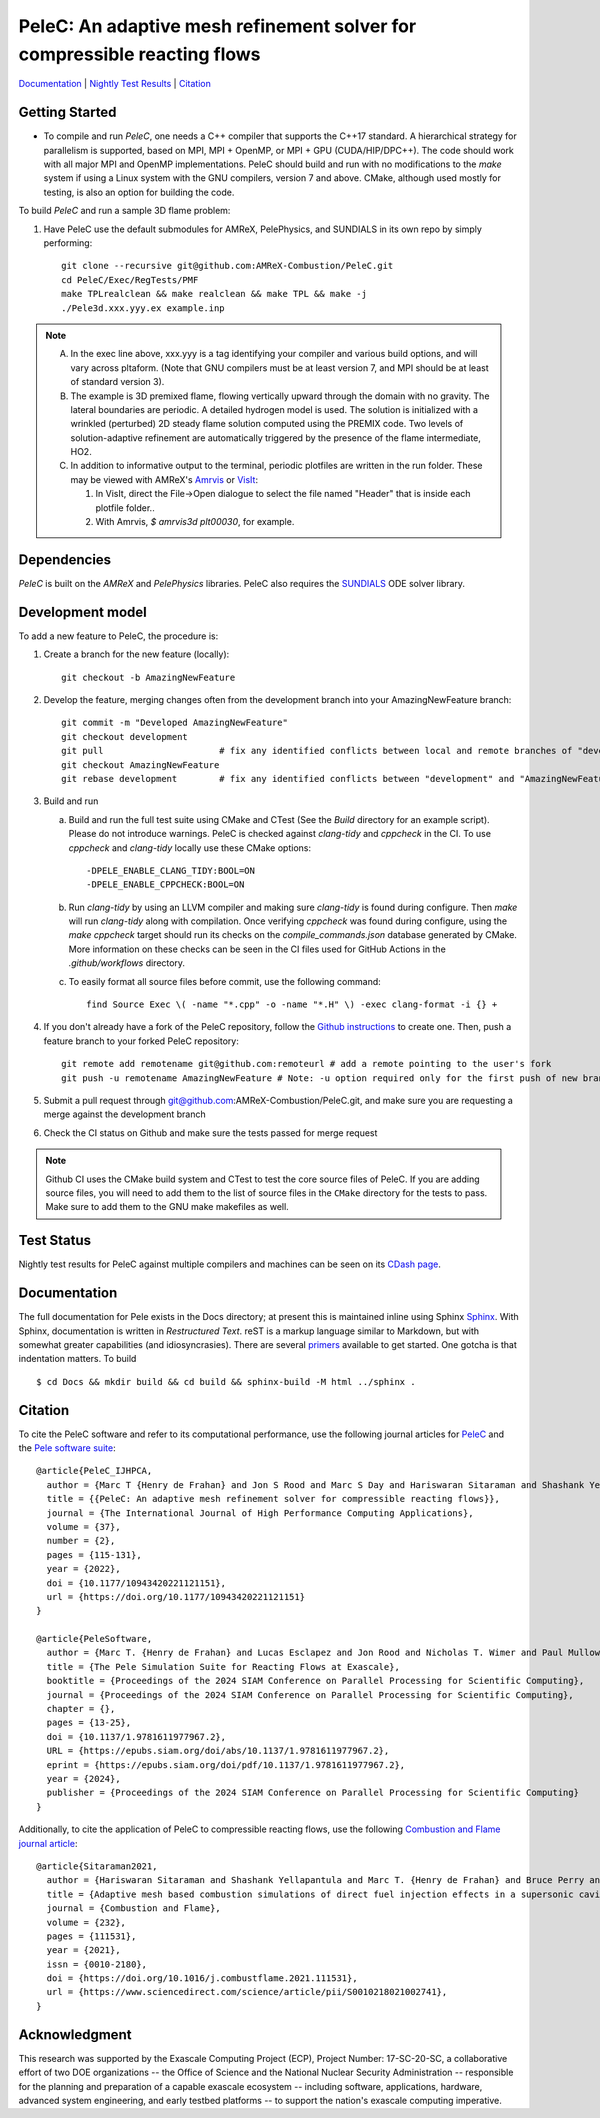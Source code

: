 PeleC: An adaptive mesh refinement solver for compressible reacting flows
-------------------------------------------------------------------------

`Documentation <https://amrex-combustion.github.io/PeleC/>`_ | `Nightly Test Results <https://my.cdash.org/index.php?project=PeleC>`_ | `Citation <https://doi.org/10.1177/10943420221121151>`_

Getting Started
~~~~~~~~~~~~~~~

* To compile and run `PeleC`, one needs a C++ compiler that supports the C++17 standard.  A hierarchical strategy for parallelism is supported, based on MPI, MPI + OpenMP, or MPI + GPU (CUDA/HIP/DPC++).  The code should work with all major MPI and OpenMP implementations.  PeleC should build and run with no modifications to the `make` system if using a Linux system with the GNU compilers, version 7 and above.  CMake, although used mostly for testing, is also an option for building the code.

To build `PeleC` and run a sample 3D flame problem:

1. Have PeleC use the default submodules for AMReX, PelePhysics, and SUNDIALS in its own repo by simply performing: ::

    git clone --recursive git@github.com:AMReX-Combustion/PeleC.git
    cd PeleC/Exec/RegTests/PMF
    make TPLrealclean && make realclean && make TPL && make -j
    ./Pele3d.xxx.yyy.ex example.inp

.. note::
   A. In the exec line above, xxx.yyy is a tag identifying your compiler and various build options, and will vary across pltaform.  (Note that GNU compilers must be at least version 7, and MPI should be at least of standard version 3).
   B. The example is 3D premixed flame, flowing vertically upward through the domain with no gravity. The lateral boundaries are periodic.  A detailed hydrogen model is used.  The solution is initialized with a wrinkled (perturbed) 2D steady flame solution computed using the PREMIX code.  Two levels of solution-adaptive refinement are automatically triggered by the presence of the flame intermediate, HO2.
   C. In addition to informative output to the terminal, periodic plotfiles are written in the run folder.  These may be viewed with AMReX's `Amrvis <https://amrex-codes.github.io/amrex/docs_html/Visualization.html>`_ or `VisIt <https://visit-dav.github.io/visit-website/>`_:

      1. In VisIt, direct the File->Open dialogue to select the file named "Header" that is inside each plotfile folder..
      2. With Amrvis, `$ amrvis3d plt00030`, for example.


Dependencies
~~~~~~~~~~~~

`PeleC` is built on the `AMReX` and `PelePhysics` libraries. PeleC also requires the `SUNDIALS <https://github.com/LLNL/sundials>`_ ODE solver library.


Development model
~~~~~~~~~~~~~~~~~

To add a new feature to PeleC, the procedure is:

1. Create a branch for the new feature (locally): ::

    git checkout -b AmazingNewFeature

2. Develop the feature, merging changes often from the development branch into your AmazingNewFeature branch: ::

    git commit -m "Developed AmazingNewFeature"
    git checkout development
    git pull                      # fix any identified conflicts between local and remote branches of "development"
    git checkout AmazingNewFeature
    git rebase development        # fix any identified conflicts between "development" and "AmazingNewFeature"

3. Build and run

   a. Build and run the full test suite using CMake and CTest (See the `Build` directory for an example script). Please do not introduce warnings. PeleC is checked against `clang-tidy` and `cppcheck` in the CI. To use `cppcheck` and `clang-tidy` locally use these CMake options: ::

        -DPELE_ENABLE_CLANG_TIDY:BOOL=ON
        -DPELE_ENABLE_CPPCHECK:BOOL=ON

   b. Run `clang-tidy` by using an LLVM compiler and making sure `clang-tidy` is found during configure. Then `make` will run `clang-tidy` along with compilation. Once verifying `cppcheck` was found during configure, using the `make cppcheck` target should run its checks on the `compile_commands.json` database generated by CMake. More information on these checks can be seen in the CI files used for GitHub Actions in the `.github/workflows` directory.

   c. To easily format all source files before commit, use the following command: ::

        find Source Exec \( -name "*.cpp" -o -name "*.H" \) -exec clang-format -i {} +

4. If you don't already have a fork of the PeleC repository, follow the `Github instructions <https://docs.github.com/en/pull-requests/collaborating-with-pull-requests/working-with-forks/fork-a-repo>`_ to create one. Then, push a feature branch to your forked PeleC repository: ::

    git remote add remotename git@github.com:remoteurl # add a remote pointing to the user's fork
    git push -u remotename AmazingNewFeature # Note: -u option required only for the first push of new branch

5. Submit a pull request through git@github.com:AMReX-Combustion/PeleC.git, and make sure you are requesting a merge against the development branch

6. Check the CI status on Github and make sure the tests passed for merge request

.. note::

   Github CI uses the CMake build system and CTest to test the core source files of PeleC. If you are adding source files, you will need to add them to the list of source files in the ``CMake`` directory for the tests to pass. Make sure to add them to the GNU make makefiles as well.


Test Status
~~~~~~~~~~~

Nightly test results for PeleC against multiple compilers and machines can be seen on its `CDash page <https://my.cdash.org/index.php?project=PeleC>`_.

Documentation
~~~~~~~~~~~~~

The full documentation for Pele exists in the Docs directory; at present this is maintained inline using
Sphinx  `Sphinx <http://www.sphinx-doc.org>`_. With
Sphinx, documentation is written in *Restructured Text*. reST is a markup language
similar to Markdown, but with somewhat greater capabilities (and idiosyncrasies). There
are several `primers <http://thomas-cokelaer.info/tutorials/sphinx/rest_syntax.html>`_
available to get started. One gotcha is that indentation matters. To build ::

    $ cd Docs && mkdir build && cd build && sphinx-build -M html ../sphinx .


Citation
~~~~~~~~

To cite the PeleC software and refer to its computational performance, use the following journal articles for `PeleC <https://doi.org/10.1177/10943420221121151>`_ and the `Pele software suite <https://doi.org/10.1137/1.9781611977967.2>`_::

    @article{PeleC_IJHPCA,
      author = {Marc T {Henry de Frahan} and Jon S Rood and Marc S Day and Hariswaran Sitaraman and Shashank Yellapantula and Bruce A Perry and Ray W Grout and Ann Almgren and Weiqun Zhang and John B Bell and Jacqueline H Chen},
      title = {{PeleC: An adaptive mesh refinement solver for compressible reacting flows}},
      journal = {The International Journal of High Performance Computing Applications},
      volume = {37},
      number = {2},
      pages = {115-131},
      year = {2022},
      doi = {10.1177/10943420221121151},
      url = {https://doi.org/10.1177/10943420221121151}
    }

    @article{PeleSoftware,
      author = {Marc T. {Henry de Frahan} and Lucas Esclapez and Jon Rood and Nicholas T. Wimer and Paul Mullowney and Bruce A. Perry and Landon Owen and Hariswaran Sitaraman and Shashank Yellapantula and Malik Hassanaly and Mohammad J. Rahimi and Michael J. Martin and Olga A. Doronina and Sreejith N. A. and Martin Rieth and Wenjun Ge and Ramanan Sankaran and Ann S. Almgren and Weiqun Zhang and John B. Bell and Ray Grout and Marc S. Day and Jacqueline H. Chen},
      title = {The Pele Simulation Suite for Reacting Flows at Exascale},
      booktitle = {Proceedings of the 2024 SIAM Conference on Parallel Processing for Scientific Computing},
      journal = {Proceedings of the 2024 SIAM Conference on Parallel Processing for Scientific Computing},
      chapter = {},
      pages = {13-25},
      doi = {10.1137/1.9781611977967.2},
      URL = {https://epubs.siam.org/doi/abs/10.1137/1.9781611977967.2},
      eprint = {https://epubs.siam.org/doi/pdf/10.1137/1.9781611977967.2},
      year = {2024},
      publisher = {Proceedings of the 2024 SIAM Conference on Parallel Processing for Scientific Computing}
    }


Additionally, to cite the application of PeleC to compressible reacting flows, use the following `Combustion and Flame journal article <https://doi.org/10.1016/j.combustflame.2021.111531>`_::

  @article{Sitaraman2021,
    author = {Hariswaran Sitaraman and Shashank Yellapantula and Marc T. {Henry de Frahan} and Bruce Perry and Jon Rood and Ray Grout and Marc Day},
    title = {Adaptive mesh based combustion simulations of direct fuel injection effects in a supersonic cavity flame-holder},
    journal = {Combustion and Flame},
    volume = {232},
    pages = {111531},
    year = {2021},
    issn = {0010-2180},
    doi = {https://doi.org/10.1016/j.combustflame.2021.111531},
    url = {https://www.sciencedirect.com/science/article/pii/S0010218021002741},
  }


Acknowledgment
~~~~~~~~~~~~~~

This research was supported by the Exascale Computing Project (ECP), Project
Number: 17-SC-20-SC, a collaborative effort of two DOE organizations -- the
Office of Science and the National Nuclear Security Administration --
responsible for the planning and preparation of a capable exascale ecosystem --
including software, applications, hardware, advanced system engineering, and
early testbed platforms -- to support the nation's exascale computing
imperative.
